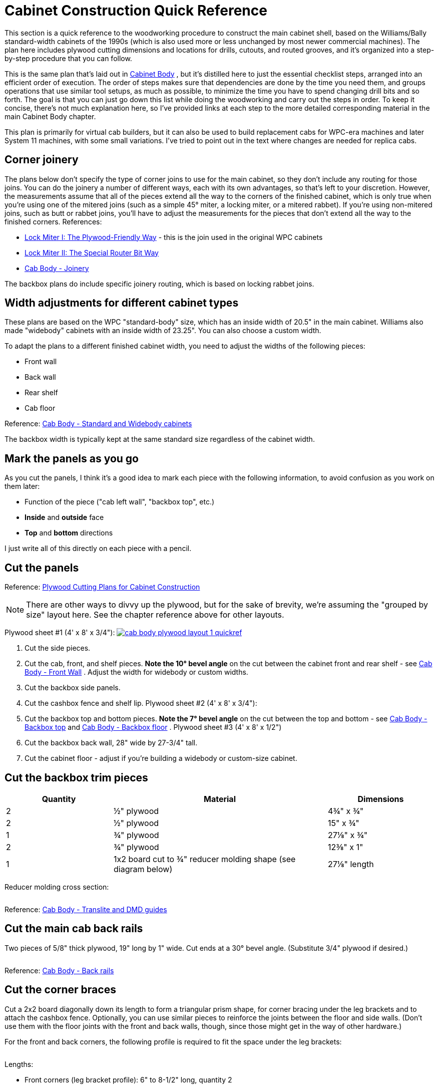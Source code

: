 = Cabinet Construction Quick Reference

This section is a quick reference to the woodworking procedure to construct the main cabinet shell, based on the Williams/Bally standard-width cabinets of the 1990s (which is also used more or less unchanged by most newer commercial machines). The plan here includes plywood cutting dimensions and locations for drills, cutouts, and routed grooves, and it's organized into a step-by-step procedure that you can follow.

This is the same plan that's laid out in xref:cabBody.adoc#cabinetBody[Cabinet Body] , but it's distilled here to just the essential checklist steps, arranged into an efficient order of execution. The order of steps makes sure that dependencies are done by the time you need them, and groups operations that use similar tool setups, as much as possible, to minimize the time you have to spend changing drill bits and so forth. The goal is that you can just go down this list while doing the woodworking and carry out the steps in order. To keep it concise, there's not much explanation here, so I've provided links at each step to the more detailed corresponding material in the main Cabinet Body chapter.

This plan is primarily for virtual cab builders, but it can also be used to build replacement cabs for WPC-era machines and later System 11 machines, with some small variations. I've tried to point out in the text where changes are needed for replica cabs.

== Corner joinery

The plans below don't specify the type of corner joins to use for the main cabinet, so they don't include any routing for those joins. You can do the joinery a number of different ways, each with its own advantages, so that's left to your discretion. However, the measurements assume that all of the pieces extend all the way to the corners of the finished cabinet, which is only true when you're using one of the mitered joins (such as a simple 45° miter, a locking miter, or a mitered rabbet). If you're using non-mitered joins, such as butt or rabbet joins, you'll have to adjust the measurements for the pieces that don't extend all the way to the finished corners. References:

*  xref:lockMiterI.adoc#lockMiter1[Lock Miter I: The Plywood-Friendly Way] - this is the join used in the original WPC cabinets
*  xref:lockMiterII.adoc#lockMiter2[Lock Miter II: The Special Router Bit Way]
*  xref:cabBody.adoc#cabJoinery[Cab Body - Joinery]

The backbox plans do include specific joinery routing, which is based on locking rabbet joins.

== Width adjustments for different cabinet types

These plans are based on the WPC "standard-body" size, which has an inside width of 20.5" in the main cabinet. Williams also made "widebody" cabinets with an inside width of 23.25". You can also choose a custom width.

To adapt the plans to a different finished cabinet width, you need to adjust the widths of the following pieces:

* Front wall
* Back wall
* Rear shelf
* Cab floor

Reference: xref:cabBody.adoc#cabinetWidths[Cab Body - Standard and Widebody cabinets]

The backbox width is typically kept at the same standard size regardless of the cabinet width.

== Mark the panels as you go

As you cut the panels, I think it's a good idea to mark each piece with the following information, to avoid confusion as you work on them later:

* Function of the piece ("cab left wall", "backbox top", etc.)
*  *Inside* and *outside* face
*  *Top* and *bottom* directions

I just write all of this directly on each piece with a pencil.

== Cut the panels

Reference: xref:plywoodCuttingPlans.adoc#plywoodCuttingPlans[Plywood Cutting Plans for Cabinet Construction]

NOTE: There are other ways to divvy up the plywood, but for the sake of brevity, we're assuming the "grouped by size" layout here. See the chapter reference above for other layouts.

Plywood sheet #1 (4' x 8' x 3/4"):
link:http://mjrnet.org/pinscape/BuildGuideV2/cab-body-plywood-layout-1-quickref.png[
image:images/cab-body-plywood-layout-1-quickref.png[]]


1. Cut the side pieces.
2. Cut the cab, front, and shelf pieces. *Note the 10° bevel angle* on the cut between the cabinet front and rear shelf - see xref:cabBody.adoc#frontWallBevel[Cab Body - Front Wall] . Adjust the width for widebody or custom widths.
3. Cut the backbox side panels.
4. Cut the cashbox fence and shelf lip.
Plywood sheet #2 (4' x 8' x 3/4"):
link:http://mjrnet.org/pinscape/BuildGuideV2/cab-body-plywood-layout-2-quickref.png[image:images/cab-body-plywood-layout-2-quickref.png[""]
]
5. Cut the backbox top and bottom pieces. *Note the 7° bevel angle* on the cut between the top and bottom - see xref:cabBody.adoc#backboxTopBevel[Cab Body - Backbox top] and xref:cabBody.adoc#backboxBottomBevel[Cab Body - Backbox floor] .
Plywood sheet #3 (4' x 8' x 1/2")
link:http://mjrnet.org/pinscape/BuildGuideV2/cab-body-plywood-layout-3.png[image:images/cab-body-plywood-layout-3.png[""]]
6. Cut the backbox back wall, 28" wide by 27-3/4" tall.
7. Cut the cabinet floor - adjust if you're building a widebody or custom-size cabinet.

== Cut the backbox trim pieces

[cols="1,2,1"]
|===
|Quantity|Material|Dimensions

|2
|½" plywood
|4¾" x ¾"

|2
|½" plywood
|15" x ¾"

|1
|¾" plywood
|27⅛" x ¾"

|2
|¾" plywood
|12⅜" x 1"

|1
|1x2 board cut to ¾" reducer molding shape (see diagram below)
|27⅛" length

|===

Reducer molding cross section:

image::images/backbox-trim-cross-section.png[""]

Reference: xref:cabBody.adoc#backboxTrim[Cab Body - Translite and DMD guides]

== Cut the main cab back rails

Two pieces of 5/8" thick plywood, 19" long by 1" wide. Cut ends at a 30° bevel angle. (Substitute 3/4" plywood if desired.)

image::images/back-rail-dims.png[""]

Reference: xref:cabBody.adoc#backRails[Cab Body - Back rails]

== Cut the corner braces

Cut a 2x2 board diagonally down its length to form a triangular prism shape, for corner bracing under the leg brackets and to attach the cashbox fence. Optionally, you can use similar pieces to reinforce the joints between the floor and side walls. (Don't use them with the floor joints with the front and back walls, though, since those might get in the way of other hardware.)

For the front and back corners, the following profile is required to fit the space under the leg brackets:

image::images/leg-bracket-spacer-2.png[""]

Lengths:

* Front corners (leg bracket profile): 6" to 8-1/2" long, quantity 2
* Back corners (leg bracket profile): 6" to 21-1/2" long, quantity 2
* Cashbox fence: 3" long, quantity 2
* Floor braces along side walls (optional): up to 30" long, quantity 2

References:

*  xref:cabBody.adoc#cashboxFence[Cab Body - Cashbox fence]
*  xref:cabBody.adoc#legBoltBraces[Cab Bod - Leg bolt braces]
*  xref:cornerBraceCutting.adoc#howToMakeCornerBrances[How to Make Corner Braces (and other wood prism shapes)]

== Route the top glass guide slots

Use a slot cutter router bit, 3/32" slot width, 3/8" slot depth (Freude part #63-106 or equivalent).

Route the top edge of each side panel, along the slanted section, centered in the edge. Route from about 1" from the front to the top of the slanted section.

Reference: xref:cabBody.adoc#glassChannelSlots[Cab Body - Glass channel slots]

image::images/glass-channel-slot2.png[""]

== Mark all routing & drilling locations

At this point, I like to mark all of the panels with the locations of the routed grooves, cutouts, and drills - essentially everything below. It's easier to make many of the measurements now, while the pieces are still whole, and having everything pre-marked makes the execution much easier.

== Cut the corner joins for the main cabinet

Route or cut the grooves and miters for your selected style of corner joins for the main cabinet. This applies to the main cabinet side, front, and back walls, at all four corners.

(I prefer to cut the corner joins first, before the floor dados, so that the dados don't get in the way when you're aligning the cuts for the corner joins.)

References:

*  xref:cabBody.adoc#cabJoinery[Cabinet Body - Joinery]
*  xref:lockMiterI.adoc#lockMiter1[Lock Miter I: The Plywood-Friendly Way]
*  xref:lockMiterII.adoc#lockMiter2[Lock Miter II: The Special Router Bit Way]

== Route floor dados

Cabinet sides, front, and back - inside faces.

Route 1/2" wide by 3/8" deep, offset 1/4" from bottom edge.

NOTE: Some of the 1990s machines I've checked have bottom offsets closer to 3/8".

image::images/main-left-floor-dado.png[""]

image::images/main-front-floor-dado.png[""]

image::images/main-rear-floor-dado.png[""]

References:

*  xref:cabBody.adoc#sideWalls[Cab Body - Side walls]
*  xref:cabBody.adoc#frontWall[Cab Body - Front wall]
*  xref:cabBody.adoc#backWall[Cab Body - Back wall]

== Route the cashbox fence slot

In the *right wall only* , on the *interior face* , route a slot 3/8" wide by 3/8" deep by 3-1/4" high, with the bottom at the floor dado, and the front edge 11-1/2" from the front (the outside corner).

image::images/cashbox-fence-slot.png[""]

Reference: xref:cabBody.adoc#sideWalls[Cab Body - Side walls]

== Route the cashbox fence locking tab

Route a groove in the cashbox fence, 3/8" wide by 3/8" deep, flush with one end.

image::images/cashbox-fence-lock-tab.png[""]

Reference: xref:cabBody.adoc#cashboxFence[Cab Body - Cashbox fence]

== Route shelf bottom dados

Shelf, bottom side

Route 3/8" wide by 3/8" deep grooves at the back, left, and right edges, flush with the edges

image::images/main-shelf-routing.png[""]

Reference: xref:cabBody.adoc#rearShelf[Cab Body - Rear shelf]

== Route the translite lock cutout in the backbox top trim

In the 27-1/8" x 3/4" x 3/4" backbox top trim piece: route a 2" wide inset, 3/8" deep, centered side-to-side. (Ignore this step if you're not planning to install a translite lock.)

image::images/backbox-trim-routing.png[""]

Reference: xref:cabBody.adoc#transliteLockTrimRouting[Cab Body - Extra routing for translite lock]

== Route the backbox corner joins

Left and right backbox side walls: Route grooves on *inside* faces, 3/8" wide by 3/8" deep, offset 3/8" from the top and bottom edges.

image::images/backbox-side-joins.png[""]

Backbox top: Route on *outside* (top) face, 3/8" wide by 3/8" deep, flush with left and right edges.

image::images/backbox-top-joins.png[""]

Backbox bottom: Route on *outside* (bottom) face, 3/8" wide by 3/8" deep, flush with left and right edges.

image::images/backbox-bottom-joins.png[""]

References:

*  xref:cabBody.adoc#backboxSidesPlan[Cab Body - Backbox sides]
*  xref:cabBody.adoc#backboxTop[Cab Body - Backbox top]
*  xref:cabBody.adoc#backboxFloorPlan[Cab Body - Backbox bottom]

== Route the backbox back wall grooves

Backbox sides, *inside* faces: Route 1/2" wide by 3/8" deep, flush with the back.

*Important:* Only route *between* the top and bottom corner join grooves. Only route the orange section as shown below.

image::images/backbox-side-back-join.png[""]

Backbox top, *inside* (bottom) face: Route 1/2" wide by 3/8" deep, flush with the back.

image::images/backbox-top-back-join.png[""]

Backbox bottom, *inside* (top) face: Route 1/2" wide by 3/8" deep, flush with the back.

image::images/backbox-bottom-back-join.png[""]

References:

*  xref:cabBody.adoc#backboxSidesPlan[Cab Body - Backbox sides]
*  xref:cabBody.adoc#backboxTop[Cab Body - Backbox top]
*  xref:cabBody.adoc#backboxFloorPlan[Cab Body - Backbox bottom]

== Route the translite grooves

Backbox top, *inside* (bottom) face:

* Route a groove, 1/2" wide by 3/8" deep, 6" from the back edge, across the whole width of the piece. (The translite fits into this recess.)
* Route a rectangular inset, 2" wide by 2-3/8" tall by 3/8" deep, as shown in the diagram below. (This is for the translite lock.)

image::images/backbox-top-translite-grooves.png[""]

Reference: xref:cabBody.adoc#backboxFloorPlan[Cab Body - Backbox bottom]

== Cut the backbox floor cable opening

Backbox bottom: Cut a rectangular opening, 11-1/8" by 3-1/8", as shown in the diagram.

NOTE: this lines up with the cable opening in the shelf when the back edges are aligned.

image::images/backbox-bottom-cable-opening.png[""]

Reference: xref:cabBody.adoc#backboxFloorPlan[Cab Body - Backbox bottom]

== Cut the shelf cable opening

Shelf: Cut a rectangular opening, 11-1/8" by 3-1/8", as shown in the diagram.

NOTE: this lines up with the cable opening in the bottom of the abckbox when the back edges are aligned.

image::images/shelf-cable-opening.png[""]

Reference: xref:cabBody.adoc#rearShelf[Cab Body - Shelf]


== Test the lockbar fit

The measurements shown below for the coin door cutout and lockbar bolts are based on the standard equipment, but I've run into some slight manufacturing variations in the lockbar receivers, so I like to use the actual receiver I'm going to install as a template for drilling. That helps ensure that the final fit is closer to perfect.

Here's the procedure. Place your lockbar receiver against the *inside* face of the front panel, and align the two little tabs on the front so that they're exactly flush with the top edge of the panel. Mark the locations of the three bolt holes. Remove the receiver and measure the distance from the top edge of the panel to the center of the marked bolt hole locations. Compare to the diagram below:

image::images/front-panel-receiver.png[""]

If the position you mark by testing with the receiver differs by more than 1/32" vertically from the diagram above, I'd use the "test" positions instead of the diagram locations. You should also adjust all of the following up or down by the same amount to match, since all of these pieces fit together when installed:

* Coin door cutout
* Lockbar bolt holes
* Coin door bolt holes

Note that the lockbar receiver is drilled to give you about 1/4" of play side-to-side, so the horizontal locations don't have to be as exact.

== Cut the coin door opening

NOTE: see xref:html#adjustForLockbarFit[Test the lockbar fit] above before proceeding.

Cut a rectangular opening, 12-1/4" wide by 10-3/8" high, centered left to right. The top of the cutout is 1-23/32" from the top of the *inside* face.

(The distance is specified from the top, because the coin door has to align with the lockbar receiver, which has to be a certain distance from the top for the lockbar to fit.)

image::images/main-front-coin-door-cutout.png[""]

Reference: xref:cabBody.adoc#coinDoorCutout[Cab Body - Coin door cutout]

== Cut the plunger opening

Do this only if you're installing a plunger (ball shooter). This cutout shape only applies to the modern style, 1980s and later.

Cutout shape: Drill the four holes on the centers shown, then route or jigsaw along the perimeter they define (black outline in the diagram below).

image::images/plunger-drilling.png[""]

Cutout location: Varies. For virtual cabs, a location similar to that used in real machines is preferable for aesthetics, but you can move it if needed to avoid space conflicts with the TV. For replacement pinball cabs, the location is strictly dictated by the playfield geometry, because the plunger has to line up with the playfield shooter lane. The table below lists typical locations for Williams games of the 1980s and 1990s, but individual titles may vary, so check against a factory original if possible.

The reference point for all table entries below is the center of the top 3/4" diameter drill. The location is measured from the top and right edges of the *outside* face of the front panel.

[cols="3,1,1"]
|===
|Cabinet Usage|Distance from top|Distance from right

|Virtual pin cab - plunger only, or plunger above Launch Ball button
|2-1/2"
|2-1/8"

|Virtual pin cab - plunger below Launch Ball button
|5"
|2-1/8"

|Replacement cab for Williams System 11 and early WPC titles, through 1993
|1-5/8"
|2-1/8"

|Replacement cab for later WPC titles, 1994 and later
|2-1/2"
|2-1/8"

|===

Reference: xref:cabBody.adoc#ballShooterRouting[Cab Body - Plunger and Launch button]

== Cut the back wall vents

Virtual cabs: For 120mm PC case fans, cut 4-3/4" diameter circular openings. The exact location isn't critical, so adjust as desired.

image::images/pc-fan-cutouts.png[""]

Replacement pinball cabs: Cut two passive vents, 6" wide by 2" high, with 1" radius rounded ends, as shown in the diagram below. (Use a 2"-diameter hole saw to drill the rounded ends, then cut the straight edges between the holes with a router or jigsaw.)

image::images/wpc-back-vents.png[""]

Reference: xref:cabBody.adoc#backWall[Cab Body - Rear wall]

== Cut the power button opening

Cabinet floor: a rectangular opening, 2-1/4" long (in the long direction of the floor) by 1-3/8" wide (virtual cabs) or 1-1/8" wide (replacement WPC pinball cabs), at the location shown in the diagram.

image::images/floor-power-button-opening.png[""]

Reference: xref:cabBody.adoc#mainCabFloorPlan[Cab Body - Floor]

== Cut the subwoofer opening

Cabinet floor: circular opening, 5-3/8" diameter, centered side-to-side. Increase the diameter, if desired, to match your subwoofer's aperture.

For virtual cabs, the exact placement is up to you, but it's typically fairly close to the back, to leave a large block of space for the PC equipment. The diagram says 9" from the back, but this is just a suggestion.

For replacement WPC cabs, the opening is typically at 22-1/4" from the back.

image::images/floor-subwoofer-opening.png[""]

Reference: xref:cabBody.adoc#mainCabFloorPlan[Cab Body - Floor]

== Cut the floor intake fan opening

Virtual cabs only (omit for pinball replacement cabs): Cabinet floor, circular opening, sized to the intake fan (for a standard 120mm PC case fan, make it 4-3/4" diameter). There's no standard location. The diagram shows a possible location that should leave enough space for the PC motherboard. Some people also add a second intake fan for more air flow, mirrored on the opposite side.)

image::images/floor-intake-fan-opening.png[""]

Reference: xref:cabBody.adoc#mainCabFloorPlan[Cab Body - Floor]

== Drill the Launch Ball button

If you're using a Launch Ball button in addition to or instead of a plunger: In the front wall:

* Drill a 1" diameter hole, for the main shaft of the button
* Drill with two 3/16" diameter holes about about 3/8" deep, spaced 1-1/2" apart, one above and one below; these are for little nubs on the button housing that prevent it from rotating freely

image::images/launch-button-drills.png[""]

The location isn't critical, other than avoiding space conflicts with the lockbar receiver, leg bracket, and coin door. Typical placements:

*  *Launch Ball button only (no plunger)* : Place the button where the plunger would normally go, with the drill center 2-1/2" from the top edge of the front wall, and 2-1/8" from the right edge.

(This is suitable for replacement cabs for most WPC titles that used Launch Ball buttons instead of plungers.)

image::images/front-panel-launch-button-only.png[""]

*  *Plunger + Launch button, plunger on top:* Place the Launch Ball button with its center 4-1/4" below the plunger's main drill center.

image::images/front-panel-plunger.png[""]

*  *Plunger + Launch button, button on top:* Place the Launch Ball button with its center 2-1/2" above the plunger's main drill center.

image::images/front-panel-inverted-plunger.png[""]

Reference: xref:cabBody.adoc#ballShooterRouting[Cab Body - Plunger and Launch button]

== Drill the front panel buttons

For SuzoHapp small round pushbuttons (the standard part used for the Start button on most machines since the 1990s): Using a Forstner bit, drill a 1-3/8" diameter inset to about 3/8" depth. Then drill the rest of the way through on the same center with a 1" diameter Forstner bit of hole saw.

Placement: For virtual cabs, you can put as many buttons as you like wherever you like. But the available space limits the options, and most people end up putting one to three buttons to the left of the coin door. A three-button layout that fits a standard cab (and fits with the standard hardware) is shown below. If you use your own layout, make sure that it doesn't conflict with the lockbar, leg brackets, or coin door.

For a replacement cab for a real pinball machine, it's best to measure a factory original and replicate its layout. The buttons might need to align with other cabinet hardware specific to the title, and/or with the cabinet artwork.

image::images/front-panel-buttons.png[""]

Reference: xref:cabBody.adoc#frontPanelButtons[Cab Body - Front panel buttons]

== Drill the lockbar receiver and coin door bolts

NOTE: see xref:html#adjustForLockbarFit[Test the lockbar fit] above before proceeding.

Drill the six 9/32" holes shown in the diagram (three across the top for the lockbar receiver, and three more around the perimeter of the coin door).

Reference the vertical position to the *inside* top edge of the front panel. Center the middle bolts horizontally in the panel (this should also be the center of the coin door cutout).

image::images/front-panel-lockbar-and-door-bolts.png[""]

References:

*  xref:cabBody.adoc#lockbarReceiverDrills[Cab Body - Lockbar receiver]
*  xref:cabBody.adoc#coinDoorCutout[Cab Body - Coin door cutout]

== Drill the flipper buttons

For WPC-style side rails (narrow rails that don't cover the flipper buttons), drill at the locations shown below. The flipper button goes at the same location whether or not you're including a MagnaSave button.

For System 11 rails or other wide rails that cover the flipper buttons, don't use these coordinates. Instead, drill at the same location as the pre-cut button hole in the rail, using the rail itself as a template.

image::images/flipper-button-detail.png[""]

How to drill:

* Original pattern used in most commercial machines (see diagram below):
** Drill a small pilot hole (1/8") on the center, all the way through; use this as the center for all of the remaining drills
** Use a 1⅛" Forstner bit or hole saw to drill a 5/16"-deep depression from the *outside*
** Use the same 1⅛" bit to drill a 3/16"-deep depression from the *inside*
** Drill the rest of the way through with a ⅝" bit

image::images/stepped-flipper-button-drill-schematic.png[""]

* Simplified alternative: If you're using an LED board or VirtuaPin flipper switch bracket, drill straight through with a 1-1/8" diameter hole saw or Forstner bit.

Reference: xref:cabBody.adoc#flipperButtonDrilling[Cab Body - Flipper buttons]

== Drill the backbox hinge pivots

NOTE: You might want to wait until after cabinet assembly to drill these holes, to fine-tune the positions based on aligning the backbox perfectly in the final fit. See the *Alternative Procedure* under xref:html#postAssemblyBackboxHinges[Post assembly: drill the backbox hinge bolts] below.

If you want to pre-drill these holes, drill a 1/2" diameter hole in each side of the cabinet, 9-1/2" from the back edge and 20" from the bottom edge.

image::images/side-wall-backbox-pivots.png[""]

Reference: xref:cabBody.adoc#sideWalls[Cab Body - Side walls]

== Drill the playfield pivots

This step applies only to replacement cabinets for Williams/Bally System 11 and WPC titles. Don't drill these holes for a virtual cab.

*Single pivot nut system (games through mid 1992):* The playfield is supported on a single pivot point on each side wall. The pivot point in older games (before about 1990) is a steel bushing (essentially a cylindrical steel spacer), 3/8" inside diameter, 1/2" outside diameter, that fits over a 3/8"-16 carriage bolt attached from the outside of the cabinet. The bushing was superseded by a 3/8"-16 threaded pivot nut starting in about 1990, and you can replace the bushings on older games with the pivot nuts when refurbishing, if desired.

The location of the pivots varies by title. I've collected measurements for a few machines listed below. If your specific machine isn't in the table below, you'll have to find a factory original to take measurements from. I'd like to expand this into a more comprehensive list, so if you have trustworthy information for a machine with a WPC-style cab that's not listed below, please send it to me.

Be especially careful with these to drill the holes perfectly straight and to line them up as precisely as possible on the two sides. The playfield won't seat properly if the pivot nuts are angled or misaligned.

image::images/side-wall-pf-pivots.png[""]

Playfield pivot for machines with single pivot nut. Drill 3/8". The drills are the same on the left and right sides. The location varies by title - see table. *A* = distance from front corner, *B* = distance from bottom edge. Note that *A* is the distance to the front outside corner of the *finished cabinet* , so if you're measuring it before assembly, adjust for joinery. No joinery adjustment is needed for mitered joins, since the outer face of the panel extends all the way to the finished corner.

[cols="1,1,1,1,1"]
|===
|Title|A|B|Pivot Nut|Carriage Bolt

| _The Addams Family_ 
|36-3/4"
|14-7/16"
|#02-4329 (1/2")
|4322-01123-20B (1-1/4")

| _Whirlwind_ 
|36-3/4"
|14-7/16"
|#02-4324 (See note)
|4322-01123-20B (1-1/4")

|===

NOTE: Part 02-4324 is no longer available from any of the pinball vendors; it was a steel bushing/spacer with 3/8" ID, 1/2" OD, length 1/2", typically secured with a hex nut. One of the threaded pivot nuts (02-4329 or 02-4329-1) should work as a substitute.

*Slider bracket system (games from mid 1992):* This applies to titles starting with _Fish Tales_ . These support the playfield on the newer slider brackets (parts A-16637-1/A-16637-2 or A-17749.1-1/A-17749.1-2), which rest on two 3/8"-16 x 7/8" pivot nuts (02-4329-1) on each side. The pivot nuts fit over a spacer plate (01-11408) and mate with 3/8"-16 x 1-1/4" carriage bolts (4322-01123-20B).

image::images/side-wall-pf-slider-pivots.png[""]

Playfield pivot for machines with single pivot nut. Drill two holes at 3/8". The drills are the same on the left and right sides. Note that the horizontal locations are measured from the front outside corner of the *finished cabinet* , so if you're measuring it before assembly, adjust for joinery. No joinery adjustment is needed for mitered joins, since the outer face of the panel extends all the way to the finished corner.

NOTE: I think the pivot nut locations are the same for all titles using the sliders, but I've only verified it against a couple of machines ( _Theatre of Magic_ and _Medieval Madness_ ). link:https://pinside.com/pinball/forum/topic/bally-wms-cabinet-designs-help-needed.html[Swinks's plans on Pinside] make the same assumption, although they differ from mine on the exact locations of the drills by 1/8" to 1/4". That might be due to measurement error, manufacturing variations, or actual design differences in the titles we sampled. (The titles mentioned in the Swinks thread are _Bram Stoker's Dracula_ , _Creature from the Black Lagoon_ , and Stern's _Iron Man_ .) I think the slider system can tolerate this much variation without any functional impact, but even so, I'd measure a factory original of your particular title before drilling to make sure it really is in this range. If you know of a title that's significantly different from my figures, please let me know so I can include it in this section.

== Drill the backbox floor hinge bolts

NOTE: I prefer to do this *after cabinet assembly* , by installing the hinges first, then getting the backbox aligned perfectly, and marking the bolt locations once everything's in position. This ensures a perfect final fit. See xref:html#postAssemblyBackboxHinges[Post assembly: drill the backbox hinge bolts] below.

Alternatively, you can do the same alignment the other way around: pre-drill the backbox floor hinge bolts, and defer drilling the pivot holes in the main cabinet until after doing a test fit.

If you want to pre-drill these holes, drill three 1/4" diameter holes, 1-3/4" apart, starting at 1-1/2" from the back edge, and 2-1/4" from the outside left/right edges.

image::images/backbox-bottom-hinge-bolts.png[""]

Reference: xref:cabBody.adoc#backboxFloorPlan[Cab Body - Backbox floor]

== Drill the backbox floor wing screws

Drill two 1" diameter holes in the backbox floor as shown below.

image::images/backbox-floor-wing-screws.png[""]

Reference: xref:cabBody.adoc#backboxFloorPlan[Cab Body - Backbox floor]

== Drill the shelf wing screw T-nuts

Drill two holes in the rear shelf, sized for 3/8"-16 tee nuts (typically 15/32" diameter), as shown below. Note: these should line up (on the same centers) with the backbox floor wing screw holes when the rear edges of the two pieces are flush.

image::images/shelf-wing-screws.png[""]

Reference: xref:cabBody.adoc#rearShelf[Cab Body - Rear shelf]

== Drill the backbox vents

Drill 7 holes in the back wall of the backbox, 1-1/2" diameter, with the centers 2" from the top edge and spaced 2-1/2" from center to center, as shown below.

image::images/backbox-vents.png[""]

Reference: xref:cabBody.adoc#backboxBack[Cab Body - Backbox back wall]

== Drill the back wall power inlet

Drill a 2-1/2" diameter hole in the back wall, as shown below.

image::images/power-inlet.png[""]

Reference: xref:cabBody.adoc#backWall[Cab Body - Rear wall]

== Drill the floor vents

Drill two 1-1/2" diameter holes near the rear of the main cabinet floor, as shown below. (These are passive air vents for cooling on the original WPC cabs. You don't really need these on a virtual cab if you already cut separate floor openings for intake fans.)

image::images/main-floor-vents.png[""]

Reference: xref:cabBody.adoc#mainCabFloorPlan[Cab Body - Floor]

== Drill the translite lock T-nuts

If you're installing a translite lock in the backbox, drill holes for tee nuts in the 12-3/8" x 1" trim pieces as shown below.

image::images/translite-lock-tnut.png[""]

Reference: xref:cabBody.adoc#transliteLockPlatePrep[Cab Body - Translite lock plate preparation]

== Drill the cashbox fence T-nuts

If you're installing a cashbox fence and cashbox lock bracket, drill holes in the fence for the tee nuts. Use the bracket as a drilling template, and drill for #8 tee nuts (typically 7/32" to 1/4").

image::images/cashbox-fence-bracket-drills.png[""]

Reference: xref:cabBody.adoc#cashboxFence[Cab Body - Cashbox fence]

== Drill the backbox corner brace bolts

This step only applies if you're using corner braces in the backbox, Williams part #01-9167, which attach with 1/4"-20 carriage bolts. Drill four 9/32" holes in each of the backbox top, bottom, left side, and right side panels, as shown below.

Note for widebody/custom widths: the #01-9167 corner braces can't be used on the bottom corners with a widebody cabinet, because the width of the cabinet requires the hinge brackets to be placed further apart, bringing them into conflict with the corner brackets. There's a special version of the corner bracket for widebody cabinets that fits over the hinge bracket and doesn't require any additional holes in the bottom panel. VirtuaPin sells the wide brackets under part number 01-9167-W. (I'm not sure if that's the official part number - I can't find it listed in any of the Williams parts manuals or for sale from any of the other pinball vendors.) For custom-width cabinets that are in between the standard and widebody sizes, you're likely to have the same conflict, with no easy way to resolve it, so I'd just skip the bottom corner braces.

image::images/backbox-corner-bracket-drills.png[""]

Reference: xref:cabBody.adoc#backboxCornerBracing[Cab Body - Backbox corner bracing]

== Drill the backbox insert panel bracket bolts

This applies only to replacement cabinets for real pinballs, for WPC and System 11 games that use a backbox insert (the plywood panel with lamps that sits behind the backglass to provide back-lighting). *Don't* drill these holes for virtual cabinets or for later WPC games with plastic "tub" inserts. These drills are for #10 carriage bolts, which fasten the insert hinge brackets, parts A-12497 (upper) and A-12498 (lower), to the inside of the left wall of the backbox. Drill four 3/16" holes as shown, in the *left side panel only* .

image::images/backbox-insert-bracket-drills.png[""]

NOTE: These drill locations are the same on several machines I've checked, from a mix of System 11 and WPC-95 titles, but I haven't done an exhaustive survey. If possible, verify the measurements for your specific title by checking against a factory original.

== Post-assembly: drill the leg bolts

Two 3/8" drills in each corner of the main cabinet, 2-1/4" apart, at a 45° angle into the corner.

Front left/right: drill centers at 4" and 6-1/4" from the bottom edge

Back left/right: drill centers at 2" and 4-1/4" from the bottom edge

image::images/leg-tilt.png[""]

Reference: xref:cabBody.adoc#legBoltDrilling[Cab Body - Leg bolts]


== Post-assembly: drill the backbox hinge bolts

Attach the backbox hinges to the main cabinet with their pivot nuts.

Set the backbox on top of the cabinet. Center the backbox left to right, and align the back of the backbox flush with the back of the cabinet. *Secure the backbox in this position* with wing screws, screwing them through the holes in the floor of the backbox and into the matching T-nuts under the shelf.

Rotate the hinges up so that they sit flat against the bottom of the backbox, and mark the locations of the three bolt holes. Do this for both sides. Before marking positions, make sure that the hinges are parallel to the sides of the cabinet, and make sure there's enough of a gap that they won't rub against the sides when the backbox is rotated.

Remove the backbox and drill 1/4" holes at the marked positions.

*Alternative procedure:* Drill the six bolt holes in the backbox floor first, but *do not* drill the pivot bolt holes in the cabinet sides yet. Attach the cabinet hinges to the backbox with six carriage bolts (1/4"-20 x 1-1/4") and whiz flange nuts (1/4"-20). Position the backbox on top of the main cabinet as described above and secure it with wing screws. Mark the hinge pivot hole positions on the sides of the cabinet. Remove the backbox. Drill a 1/2" diameter hole on each side of the cabinet at the marked position.

References:

*  xref:cabBody.adoc#backboxHingeBolts[Cab Body - Backbox floor - Hinge bolts]
*  xref:backboxHardware.adoc#hingeInstall[Backbox Hardware - Backbox hinges]

